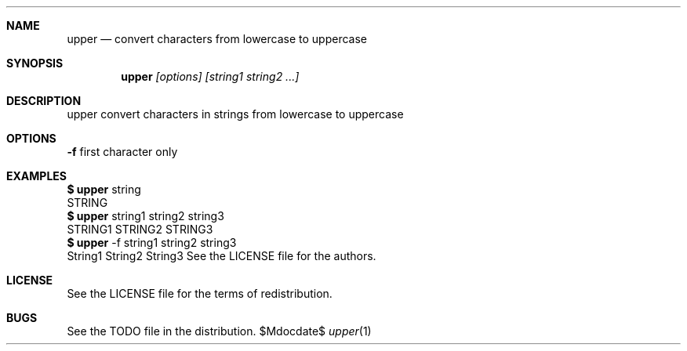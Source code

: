 .\" this is mdoc file
.\" to read man page
.\" $ man ./upper.1

.Dd $Mdocdate$
.Dt upper 1
.Sh NAME
.Nm upper
.Nd convert characters from lowercase to uppercase
.Sh SYNOPSIS 
.Nm upper
.Ar [options] [string1 string2 ...]
.Sh DESCRIPTION
upper convert characters in strings from lowercase to uppercase
.Sh OPTIONS
.Nm -f
first character only
.Sh EXAMPLES
.Cm $
.Nm
string
.Dl
STRING
.Dl
.Cm $
.Nm
string1 string2 string3
.Dl
STRING1 STRING2 STRING3
.Dl
.Cm $
.Nm
-f string1 string2 string3
.Dl
String1 String2 String3
.sh AUTHORS
See the LICENSE file for the authors.
.Sh LICENSE
See the LICENSE file for the terms of redistribution.
.Sh BUGS
See the TODO file in the distribution.
